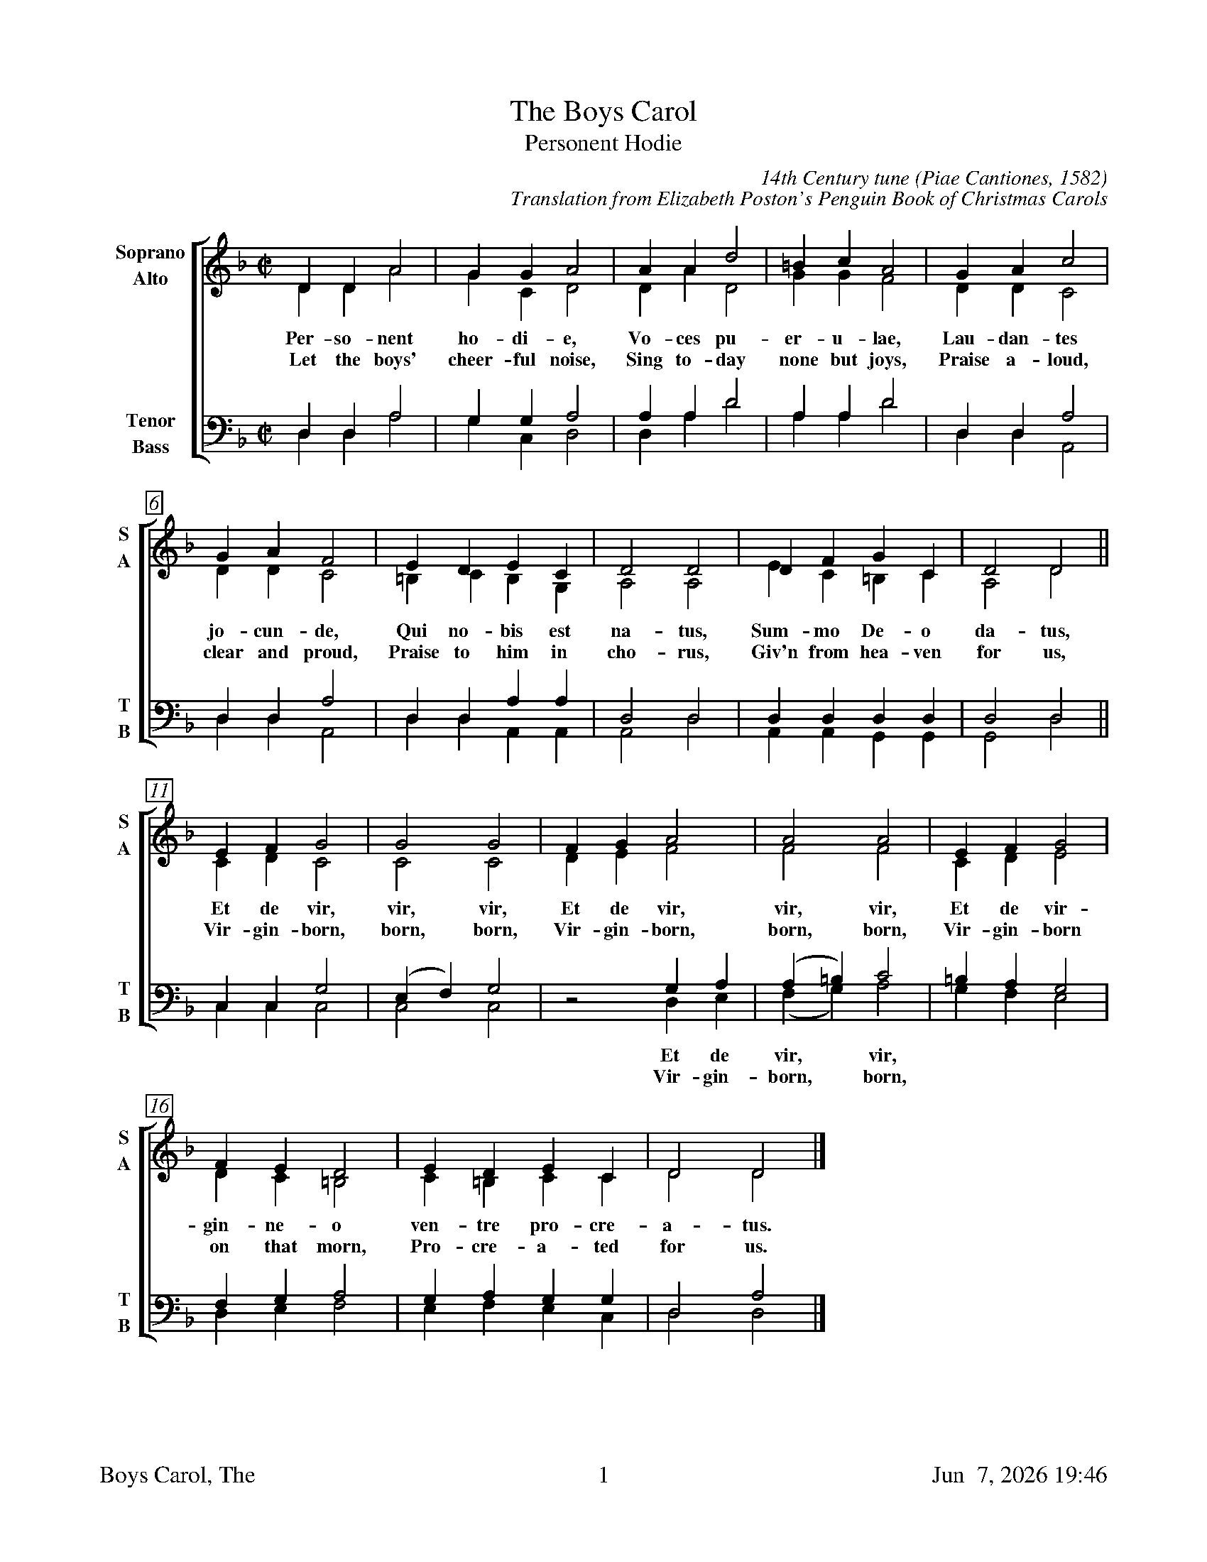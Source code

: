 %%footer	"$T	$P	$D"

X:1
T:Boys Carol, The
T:Personent Hodie
C:14th Century tune (Piae Cantiones, 1582)
C:Translation from Elizabeth Poston's Penguin Book of Christmas Carols
%
V:1 clef=treble name="Soprano" sname="S"
V:2 clef=treble name="Alto"    sname="A"
V:3 clef=bass   name="Tenor"   sname="T"
V:4 clef=bass   name="Bass"    sname="B"
%
%%measurebox true           % measure numbers in a box
%%measurenb 0               % measure numbers at first measure
%%barsperstaff 5            % number of measures per staff
%%gchordfont Times-Bold 14  % for chords
%
%%staves [(1 2) | (3 4)]
U: H = fermata
%
M:C|
L:1/4
K:F %Transposed from G
%
[V:1] D  D  A2  | G  G  A2  | A  A  d2 |
[V:2] D  D  A2  | G  C  D2  | D  A  D2 |
w: Per- so- nent ho- di- e, Vo- ces pu-
w: Let the boys' cheer- ful noise, Sing to- day
[V:3] D, D, A,2 | G, G, A,2 | A, A, D2 |
[V:4] D, D, A,2 | G, C, D,2 | D, A, D2 |
%
[V:1] =B c  A2 | G  A  c2   | G  A  F2   |  E  D  E   C   |
[V:2]  G G  F2 | D  D  C2   | D  D  C2   | =B, C  B,  G,  |
w: er- u- lae, Lau- dan- tes jo- cun- de, Qui no- bis est
w:  none but joys, Praise a- loud, clear and proud, Praise to him in
[V:3] A, A, D2 | D, D, A,2  | D, D, A,2  |  D, D, A,  A,  |
[V:4] A, A, D2 | D, D, A,,2 | D, D, A,,2 |  D, D, A,, A,, |
%
[V:1] D2   D2  | D   F   G   C   | D2   D2  || E  F  G2  |
[V:2] A,2  A,2 | E   C  =B,  C   | A,2  D2  || C  D  C2  |
w: na- tus, Sum- mo De- o da- tus, Et de vir,
w: cho- rus, Giv'n from hea- ven for us, Vir- gin-born,
[V:3] D,2  D,2 | D,  D,  D,  D,  | D,2  D,2 || C, C, G,2 |
[V:4] A,,2 D,2 | A,, A,, G,, G,, | G,,2 D,2 || C, C, C,2 |
%
[V:1]  G2    G2  | F G A2    |  A2     A2  |  E  F  G2  |
[V:2]  C2    C2  | D E F2    |  F2     F2  |  C  D  E2  |
w: vir, vir, Et de vir, vir, vir, Et de vir-
w: born, born, Vir- gin-born, born, born, Vir- gin-born
[V:3] (E,F,) G,2 | z2  G, A, | (A,=B,) C2  | =B, A, G,2 |
[V:4]  C,2   C,2 | z2  D, E, | (F, G,) A,2 |  G, F, E,2 |
w: * * Et de vir, * vir, * * *
w: * * Vir- gin- born, * born, * * *
%
[V:1] F  E  D2  | E  D  E  C  | D2  D2  |]
[V:2] D  C =B,2 | C =B, C  C  | D2  D2  |]
w: gin- ne- o ven- tre pro- cre- a- tus.
w: on that morn, Pro- cre- a- ted for us.
[V:3] F, G, A,2 | G, A, G, G, | D,2 A,2 |]
[V:4] D, E, F,2 | E, F, E, C, | D,2 D,2 |]
%
%%vskip 0.8cm
%
W: 1a. Personent hodie,
W:     Voces puerulae,
W:     Laudantes jocunde,
W:     Qui nobis est natus,
W:     Summo Deo datus,
W:     Et de vir, vir, vir,
W:     Et de vir, vir, vir,
W:     Et de virginneo
W:     Ventre procreatus.
W:
W: 1b. Let the boys' cheerful noise,
W:     Sing today none but joys,
W:     Praise aloud, clear and proud,
W:     Praise to him in chorus,
W:     Giv'n from heaven for us,
W:     Virgin-born, born, born,
W:     Virgin-born, born, born,
W:     Virgin-born on that morn,
W:     Procreated for us.
W:
W: 2.  He who rules heaven and earth
W:     Lies in stall at his birth,
W:     Humble beasts at his feast
W:     See the Light eternal
W:     Vanquish realms infernal:
W:     Satan's done, done, done,
W:     Satan's done, done, done,
W:     Satan's done, God has won,
W:     Victor he, supernal.
W:
W: 3.  Magi come from afar
W:     See their sun, tiny one,
W:     Follow far, little star,
W:     At the crib adoring,
W:     Man to God restoring,
W:     Gold and myrrh, myrrh, myrrh,
W:     Gold and myrrh, myrrh, myrrh,
W:     Gold and myrrh offered there,
W:     Incense for adoring.
W:
W: 4.  Clerk and boy, join in joy,
W:     Sing as heaven sings for joy,
W:     God this day here doth stay,
W:     Pour we forth the story
W:     Of his might and glory:
W:     Ideo, o, o,
W:     Ideo, o, o,
W:     Ideo gloria
W:     In excelsis Deo.
W: 

%%vskip 0.8cm
%%textfont Times-Italic 14
%%begintext fill
%%Piae Cantiones, a book of Latin carols compiled in Finland in 1582,
%%gives us The Boys' Carol, with a translation of the original text
%%from Elizabeth Poston's Penguin Book of Christmas Carols.
%%[Notes from Nowell Sing We Clear.]
%%endtext

%%newpage

X:1
T:Boys Carol, The
M:none
K:none
%
W: 1. Personent hodie,
W:    Voces puerulae,
W:    Laudantes jocunde,
W:    Qui nobis est natus,
W:    Summo Deo datus,
W:    Et de vir, vir, vir,
W:    Et de vir, vir, vir,
W:    Et de virginneo
W:    Ventre procreatus.
W:
W: 2. In mundo nascitur,
W:    Pannis involvitur,
W:    Praesepi ponitur
W:    Stabulo brutorum
W:    Rector supernorum,
W:    Perdidit, dit, dit,
W:    Perdidit, dit, dit,
W:    Perdidit spolia
W:    Princeps infernorum.
W:
W: 3. Magi tres venerunt,
W:    Parvulum inquirunt,
W:    Parvulum inquirunt,
W:    Stellulam sequendo,
W:    Ipsum adorando,
W:    Aurum, thus, thus, thus,
W:    Aurum, thus, thus, thus,
W:    Aurum, thus, et myrrham
W:    Ei offerendo.
W:
W:  4. Omnes clereculi,
W:    Pariter pueri,
W:    Cantent ut angeli:
W:    Advenisti mundo,
W:    Laudes tibi fundo.
W:    Ideo, o, o,
W:    Ideo, o, o,
W:    Ideo gloria
W:    In excelsis Deo.
W:
W: 1. Let the boys' cheerful noise,
W:    Sing today none but joys,
W:    Praise aloud, clear and proud,
W:    Praise to him in chorus,
W:    Giv'n from heaven for us,
W:    Virgin-born, born, born,
W:    Virgin-born, born, born,
W:    Virgin-born on that morn,
W:    Procreated for us.
W:
W: 2. He who rules heaven and earth
W:    Lies in stall at his birth,
W:    Humble beasts at his feast
W:    See the Light eternal
W:    Vanquish realms infernal:
W:    Satan's done, done, done,
W:    Satan's done, done, done,
W:    Satan's done, God has won,
W:    Victor he, supernal.
W:
W: 3. Magi come from afar
W:    See their sun, tiny one,
W:    Follow far, little star,
W:    At the crib adoring,
W:    Man to God restoring,
W:    Gold and myrrh, myrrh, myrrh,
W:    Gold and myrrh, myrrh, myrrh,
W:    Gold and myrrh offered there,
W:    Incense for adoring.
W:
W: 4. Clerk and boy, join in joy,
W:    Sing as heaven sings for joy,
W:    God this day here doth stay,
W:    Pour we forth the story
W:    Of his might and glory:
W:    So to God, God, God,
W:    So to God, God, God,
W:    So to God glory be,
W:    In the highest, glory.
W: 

%%vskip 0.8cm
%%textfont Times-Italic 14
%%begintext fill
%%Piae Cantiones, a book of Latin carols compiled in Finland in 1582,
%%gives us The Boys' Carol, with a translation of the original text
%%from Elizabeth Poston's Penguin Book of Christmas Carols.
%%[Notes from Nowell Sing We Clear.]
%%endtext
